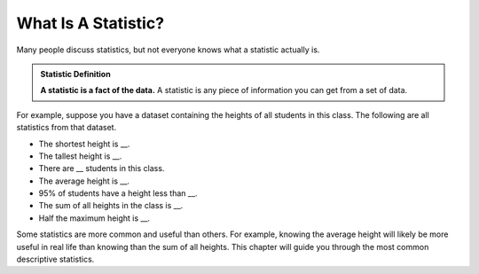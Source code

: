 What Is A Statistic?
====================

Many people discuss statistics, but not everyone knows what a statistic actually
is.


.. admonition:: Statistic Definition

   **A statistic is a fact of the data.** A statistic is any piece of
   information you can get from a set of data.


For example, suppose you have a dataset containing the heights of all students
in this class. The following are all statistics from that dataset.

-   The shortest height is \__.
-   The tallest height is \__.
-   There are \__ students in this class.
-   The average height is \__.
-   95% of students have a height less than \__.
-   The sum of all heights in the class is \__.
-   Half the maximum height is \__.

Some statistics are more common and useful than others. For example, knowing the
average height will likely be more useful in real life than knowing than the sum
of all heights. This chapter will guide you through the most common descriptive
statistics.


.. TODO(https://github.com/RunestoneInteractive/RunestoneComponents/issues/896):
   Currently the shortanswer directive needs the entire question on one line.
   When fixed, make this question adhere to line limit.

.. shortanswer:: students_travel_statistics

   Suppose you have a dataset on how far students travel to get to school. What are some statistics of that dataset?